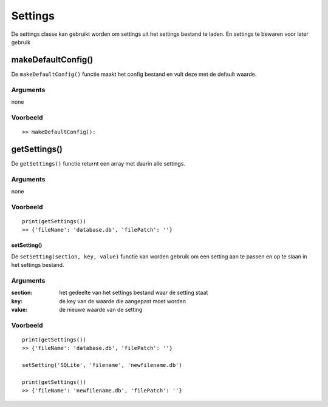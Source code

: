 #########
Settings
#########
De settings classe kan gebruikt worden om settings uit het settings bestand te laden. En settings te bewaren voor later gebruik

********************
makeDefaultConfig()
********************
De ``makeDefaultConfig()`` functie maakt het config bestand en vult deze met de default waarde.

Arguments
==========
none

Voorbeeld
=========
::

    >> makeDefaultConfig():

**************
getSettings()
**************
De ``getSettings()`` functie returnt een array met daarin alle settings.

Arguments
=========
none

Voorbeeld
=========
::

    print(getSettings())
    >> {'fileName': 'database.db', 'filePatch': ''}

setSetting()
------------
De ``setSetting(section, key, value)`` functie kan worden gebruik om een setting aan te passen en op te slaan in het settings bestand.

Arguments
==========
:section: het gedeelte van het settings bestand waar de setting staat
:key: de key van de waarde die aangepast moet worden
:value: de nieuwe waarde van de setting

Voorbeeld
=========
::

    print(getSettings())
    >> {'fileName': 'database.db', 'filePatch': ''}

    setSetting('SQLite', 'filename', 'newfilename.db')

    print(getSettings())
    >> {'fileName': 'newfilename.db', 'filePatch': ''}



